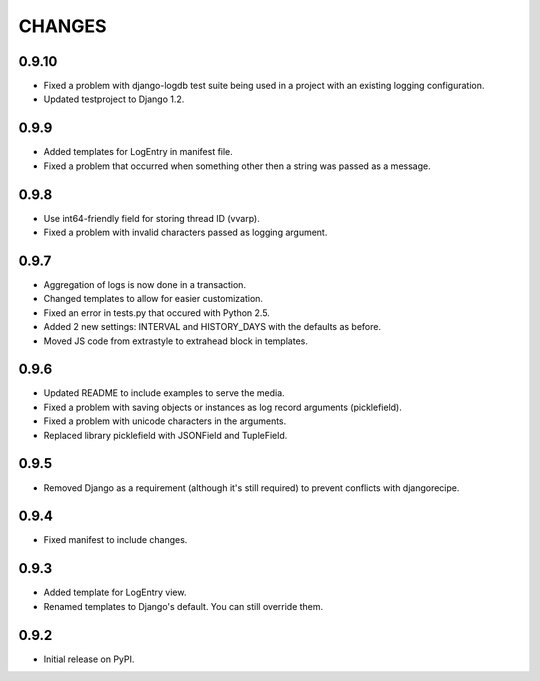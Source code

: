 CHANGES
=======

0.9.10
------
- Fixed a problem with django-logdb test suite being used in a project with
  an existing logging configuration.
- Updated testproject to Django 1.2.

0.9.9
-----
- Added templates for LogEntry in manifest file.
- Fixed a problem that occurred when something other then a string was passed as
  a message.

0.9.8
-----
- Use int64-friendly field for storing thread ID (vvarp).
- Fixed a problem with invalid characters passed as logging argument.

0.9.7
-----
- Aggregation of logs is now done in a transaction.
- Changed templates to allow for easier customization.
- Fixed an error in tests.py that occured with Python 2.5.
- Added 2 new settings: INTERVAL and HISTORY_DAYS with the defaults as before.
- Moved JS code from extrastyle to extrahead block in templates.

0.9.6
-----

- Updated README to include examples to serve the media.
- Fixed a problem with saving objects or instances as log record arguments
  (picklefield).
- Fixed a problem with unicode characters in the arguments.
- Replaced library picklefield with JSONField and TupleField.

0.9.5
-----
- Removed Django as a requirement (although it's still required) to prevent
  conflicts with djangorecipe.

0.9.4
-----
- Fixed manifest to include changes.

0.9.3
-----
- Added template for LogEntry view.
- Renamed templates to Django's default. You can still override them.

0.9.2
-----
- Initial release on PyPI.